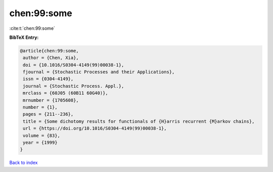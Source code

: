 chen:99:some
============

:cite:t:`chen:99:some`

**BibTeX Entry:**

.. code-block:: bibtex

   @article{chen:99:some,
    author = {Chen, Xia},
    doi = {10.1016/S0304-4149(99)00038-1},
    fjournal = {Stochastic Processes and their Applications},
    issn = {0304-4149},
    journal = {Stochastic Process. Appl.},
    mrclass = {60J05 (60B11 60G40)},
    mrnumber = {1705608},
    number = {1},
    pages = {211--236},
    title = {Some dichotomy results for functionals of {H}arris recurrent {M}arkov chains},
    url = {https://doi.org/10.1016/S0304-4149(99)00038-1},
    volume = {83},
    year = {1999}
   }

`Back to index <../By-Cite-Keys.rst>`_

